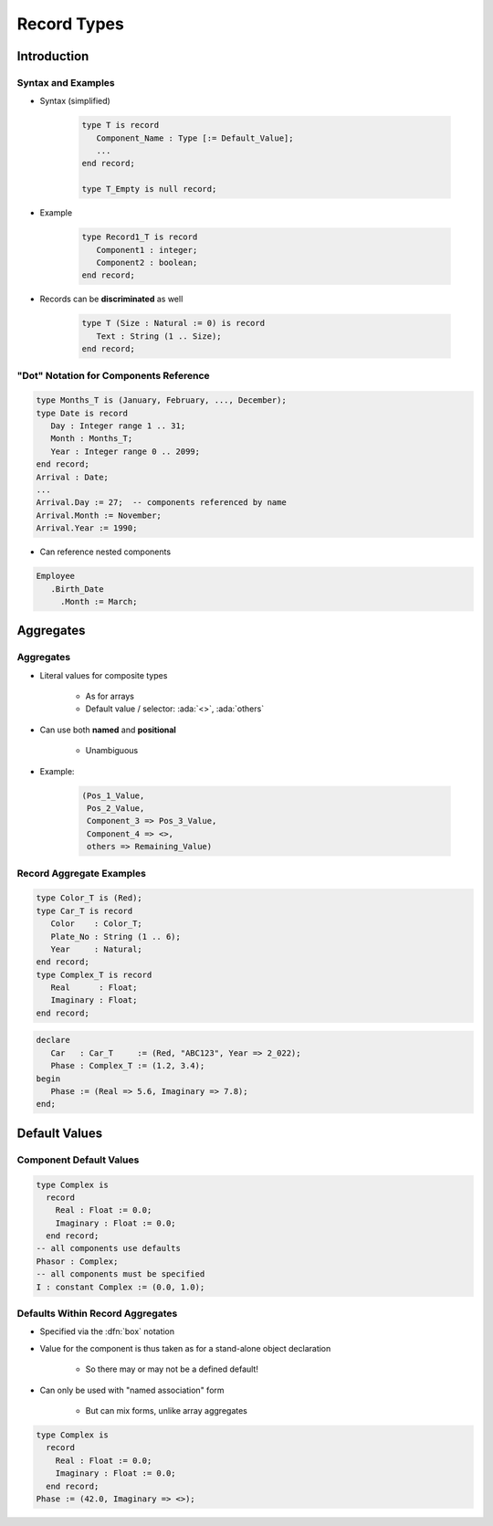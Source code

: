**************
Record Types
**************

..
    Coding language

.. role:: ada(code)
    :language: Ada

.. role:: C(code)
    :language: C

.. role:: cpp(code)
    :language: C++

..
    Math symbols

.. |rightarrow| replace:: :math:`\rightarrow`
.. |forall| replace:: :math:`\forall`
.. |exists| replace:: :math:`\exists`
.. |equivalent| replace:: :math:`\iff`
.. |le| replace:: :math:`\le`
.. |ge| replace:: :math:`\ge`
.. |lt| replace:: :math:`<`
.. |gt| replace:: :math:`>`

..
    Miscellaneous symbols

.. |checkmark| replace:: :math:`\checkmark`

==============
Introduction
==============

---------------------
Syntax and Examples
---------------------

* Syntax (simplified)

   .. code:: Ada

      type T is record
         Component_Name : Type [:= Default_Value];
         ...
      end record;

      type T_Empty is null record;

* Example

   .. code:: Ada

      type Record1_T is record
         Component1 : integer;
         Component2 : boolean;
      end record;

* Records can be **discriminated** as well

   .. code:: Ada

      type T (Size : Natural := 0) is record
         Text : String (1 .. Size);
      end record;

-----------------------------------------
"Dot" Notation for Components Reference
-----------------------------------------

.. code:: Ada

   type Months_T is (January, February, ..., December);
   type Date is record
      Day : Integer range 1 .. 31;
      Month : Months_T;
      Year : Integer range 0 .. 2099;
   end record;
   Arrival : Date;
   ...
   Arrival.Day := 27;  -- components referenced by name
   Arrival.Month := November;
   Arrival.Year := 1990;

* Can reference nested components

.. code:: Ada

   Employee
      .Birth_Date
        .Month := March;

============
Aggregates
============

------------
Aggregates
------------

* Literal values for composite types

   - As for arrays
   - Default value / selector: :ada:`<>`, :ada:`others`

* Can use both **named** and **positional**

    - Unambiguous

* Example:

   .. code:: Ada

      (Pos_1_Value,
       Pos_2_Value,
       Component_3 => Pos_3_Value,
       Component_4 => <>,
       others => Remaining_Value)

---------------------------
Record Aggregate Examples
---------------------------

.. code:: Ada

   type Color_T is (Red);
   type Car_T is record
      Color    : Color_T;
      Plate_No : String (1 .. 6);
      Year     : Natural;
   end record;
   type Complex_T is record
      Real      : Float;
      Imaginary : Float;
   end record;

.. code:: Ada

   declare
      Car   : Car_T     := (Red, "ABC123", Year => 2_022);
      Phase : Complex_T := (1.2, 3.4);
   begin
      Phase := (Real => 5.6, Imaginary => 7.8);
   end;

================
Default Values
================

--------------------------
Component Default Values
--------------------------

.. code:: Ada

   type Complex is
     record
       Real : Float := 0.0;
       Imaginary : Float := 0.0;
     end record;
   -- all components use defaults
   Phasor : Complex;
   -- all components must be specified
   I : constant Complex := (0.0, 1.0);

-----------------------------------
Defaults Within Record Aggregates
-----------------------------------

* Specified via the :dfn:`box` notation
* Value for the component is thus taken as for a stand-alone object declaration

   - So there may or may not be a defined default!

* Can only be used with "named association" form

   - But can mix forms, unlike array aggregates

.. code:: Ada

   type Complex is
     record
       Real : Float := 0.0;
       Imaginary : Float := 0.0;
     end record;
   Phase := (42.0, Imaginary => <>);
